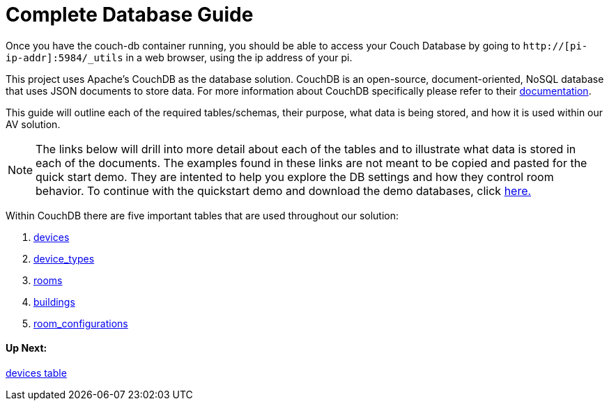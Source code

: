 = Complete Database Guide

Once you have the couch-db container running, you should be able to access your Couch Database by going to `+http://[pi-ip-addr]:5984/_utils+` in a web browser, using the ip address of your pi.

This project uses Apache's CouchDB as the database solution. CouchDB is an open-source, document-oriented, NoSQL database
that uses JSON documents to store data. For more information about CouchDB specifically please refer to their http://docs.couchdb.org/en/stable/intro/index.html[documentation].

This guide will outline each of the required tables/schemas, their purpose, what data is being stored, and how it is used within our AV solution.

NOTE: The links below will drill into more detail about each of the tables and to illustrate what data is stored in each of the documents. The examples found in these links are not meant to be copied and pasted for the quick start demo. They are intented to help you explore the DB settings and how they control room behavior. To continue with the quickstart demo and download the demo databases, click xref:DemoDBScript.adoc[here.] 
 
Within CouchDB there are five important tables that are used throughout our solution:

. xref:devices.adoc[devices]
. xref:device_types.adoc[device_types]
. xref:rooms.adoc[rooms]
. xref:buildings.adoc[buildings]
. xref:room_configurations.adoc[room_configurations]



==== Up Next:
xref:devices.adoc[devices table]